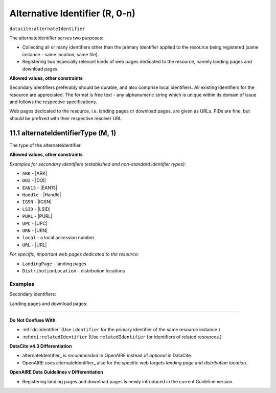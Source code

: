 .. _dci:alternativeIdentifier:

Alternative Identifier (R, 0-n)
==========================

``datacite:alternateIdentifier``

The alternateIdentifier serves two purposes:

* Collecting all or many identifiers other than the primary identifier applied to the resource being registered (same instance - same location, same file).
* Registering two especially relevant kinds of web pages dedicated to the resource, namely landing pages and download pages.

**Allowed values, other constraints**

Secondary identifiers preferably should be durable, and also comprise local identifiers. All existing identifiers for the resource are appreciated. The format is free text - any alphanumeric string which is unique within its domain of issue and follows the respective specifications.

Web pages dedicated to the resource, i.e. landing pages or download pages, are given as URLs. PIDs are fine, but should be prefixed with their respective resolver URL.

.. _d:alternateidentifiertype:

11.1 alternateIdentifierType (M, 1)
~~~~~~~~~~~~~~~~~~~~~~~~~~~~~~~~~~~~~~~~~~~~~~~~~~~~~~~~~~~~~~~~~~~~~~~~~~~~~~~~~~~~~~~~~

The type of the alternateIdentifier.

**Allowed values, other constraints**

*Examples for secondary identifiers (established and non-standard identifier types):*

* ``ARK`` - |ARK|
* ``DOI`` - |DOI|
* ``EAN13`` - |EAN13|
* ``Handle`` - |Handle|
* ``IGSN`` - |IGSN|
* ``LSID`` - |LSID|
* ``PURL`` - |PURL|
* ``UPC`` - |UPC|
* ``URN`` - |URN|
* ``local`` - a local accession number
* ``URL`` - |URL|

*For specific, important web pages dedicated to the resource:*

* ``LandingPage`` - landing pages  
* ``DistributionLocation`` - distribution locations

Examples
--------

Secondary identifiers:

.. code-block:: xml
   :linenos:

   <alternateIdentifiers>
     <alternateIdentifier alternateIdentifierType="DOI">
       10.5447/IPK/2015/9
     </alternateIdentifier>
   </alternateIdentifiers>

.. code-block:: xml
   :linenos:

   <alternateIdentifiers>
     <alternateIdentifier alternateIdentifierType="local">
       oai:hup.sub.uni-hamburg.de.giga:article/491
     </alternateIdentifier>
   </alternateIdentifiers>

Landing pages and download pages:

.. code-block:: xml
   :linenos:

   <alternateIdentifiers>
     <alternateIdentifier alternateIdentifierType="LandingPage">
       http://hdl.handle.net/10316/33181
     </alternateIdentifier>
   </alternateIdentifiers>

.. code-block:: xml
   :linenos:

   <alternateIdentifiers>
     <alternateIdentifier alternateIdentifierType="DistributionLocation">
       http://some-distribution-location.org
     </alternateIdentifier>
   </alternateIdentifiers>
   
   Context
-------

**Do Not Confuse With**

* :ref:`dci:identifier` (Use ``identifier`` for the primary identifier of the same resource instance.)
* :ref:``dci:relatedIdentifier`` (Use ``relatedIdentifier`` for identifiers of related resources.)

**DataCite v4.3 Differentiation**

* alternateIdentifier_ is *recommended* in OpenAIRE instead of *optional* in DataCite.
* OpenAIRE uses alternateIdentifier_ also for the specific web targets *landing page* and *distribution location*.

**OpenAIRE Data Guidelines v Differentiation**

* Registering landing pages and download pages is newly introduced in the current Guideline version.
